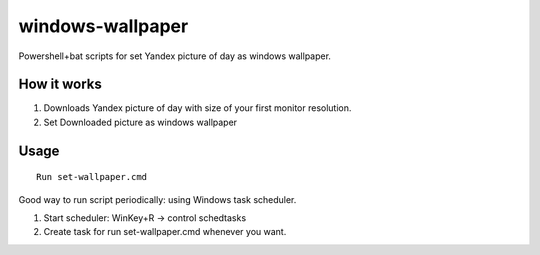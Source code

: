 windows-wallpaper
=================

Powershell+bat scripts for set Yandex picture of day as windows wallpaper.


How it works
------------

1. Downloads Yandex picture of day with size of your first monitor resolution.

2. Set Downloaded picture as windows wallpaper


Usage
-----

::

    Run set-wallpaper.cmd

Good way to run script periodically: using Windows task scheduler.

1. Start scheduler: WinKey+R -> control schedtasks
2. Create task for run set-wallpaper.cmd whenever you want.
